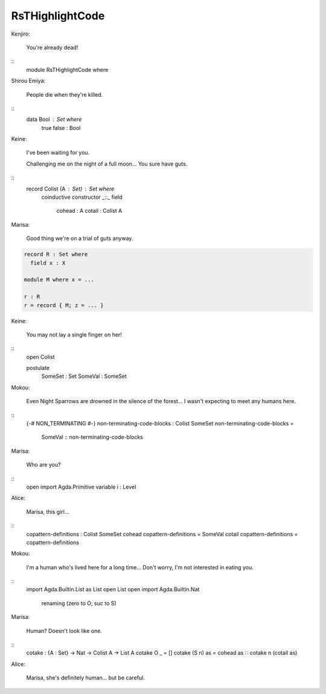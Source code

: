 ****************
RsTHighlightCode
****************

..
Kenjiro:

    You're already dead!

::
   module RsTHighlightCode where

Shirou Emiya:

    People die when they're killed.

::
   data Bool : Set where
     true false : Bool

Keine:

    I've been waiting for you.

    Challenging me on the night of a full moon...
    You sure have guts.

::
   record Colist (A : Set) : Set where
     coinductive
     constructor _::_
     field
       cohead : A
       cotail : Colist A

Marisa:

    Good thing we're on a trial of guts anyway.

.. code-block:: agda

   record R : Set where
     field x : X

   module M where x = ...

   r : R
   r = record { M; z = ... }

Keine:

    You may not lay a single finger on her!

::
   open Colist

   postulate
     SomeSet : Set
     SomeVal : SomeSet

Mokou:

    Even Night Sparrows are drowned in the silence of the forest...
    I wasn't expecting to meet any humans here.

::
   {-# NON_TERMINATING #-}
   non-terminating-code-blocks : Colist SomeSet
   non-terminating-code-blocks =
       SomeVal :: non-terminating-code-blocks

Marisa:

    Who are you?

::
   open import Agda.Primitive
   variable i : Level

Alice:

    Marisa, this girl...

::
   copattern-definitions : Colist SomeSet
   cohead copattern-definitions = SomeVal
   cotail copattern-definitions = copattern-definitions

Mokou:

    I'm a human who's lived here for a long time...
    Don't worry, I'm not interested in eating you.

::
   import Agda.Builtin.List as List
   open List
   open import Agda.Builtin.Nat
     renaming (zero to O; suc to S)

Marisa:

    Human? Doesn't look like one.

::
   cotake : {A : Set} -> Nat -> Colist A -> List A
   cotake O _ = []
   cotake (S n) as = cohead as ∷ cotake n (cotail as)

Alice:

    Marisa, she's definitely human... but be careful.
